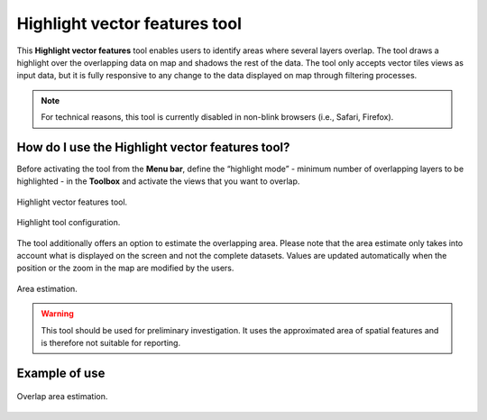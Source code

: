 Highlight vector features tool
==============================

This **Highlight vector features** tool enables users to identify areas
where several layers overlap. The tool draws a highlight over the
overlapping data on map and shadows the rest of the data. The tool only
accepts vector tiles views as input data, but it is fully responsive to
any change to the data displayed on map through filtering processes.

.. note::
   For technical reasons, this tool is currently disabled in non-blink
   browsers (i.e., Safari, Firefox).

How do I use the Highlight vector features tool?
------------------------------------------------

Before activating the tool from the **Menu bar**, define the “highlight
mode” - minimum number of overlapping layers to be highlighted - in the
**Toolbox** and activate the views that you want to overlap.

.. figure:: ./img/highlight-menu-bar.png
   :width: 450
   :align: center
   :class: with-shadow

   Highlight vector features tool.


.. figure:: ./img/highlight-config.png
   :width: 400
   :align: center
   :class: with-shadow

   Highlight tool configuration.


The tool additionally offers an option to estimate the overlapping area.
Please note that the area estimate only takes into account what is
displayed on the screen and not the complete datasets. Values are
updated automatically when the position or the zoom in the map are
modified by the users.

.. figure:: ./img/highlight-area.png
   :width: 600
   :align: center
   :class: with-shadow

   Area estimation.


.. warning::
   This tool should be used for preliminary investigation. It uses the
   approximated area of spatial features and is therefore not suitable for
   reporting.

Example of use
--------------

.. figure:: ./img/highlight-usage.gif
   :align: center
   :class: with-shadow

   Overlap area estimation.

